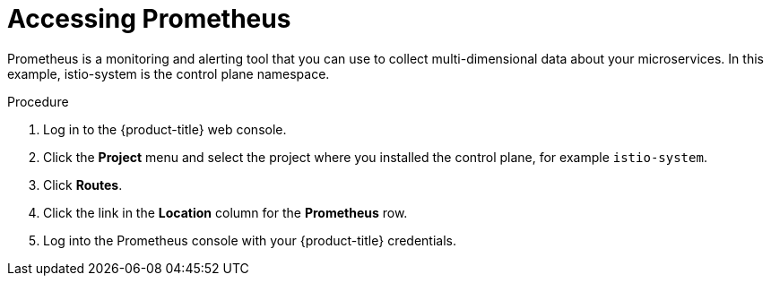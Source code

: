 // Module included in the following assemblies:
//
// * service_mesh/v2x/ossm-observability.adoc

[id="ossm-access-prometheus_{context}"]
= Accessing Prometheus

Prometheus is a monitoring and alerting tool that you can use to collect multi-dimensional data about your microservices. In this example, istio-system is the control plane namespace.

.Procedure

. Log in to the {product-title} web console.

. Click the *Project* menu and select the project where you installed the control plane, for example `istio-system`.

. Click *Routes*.

. Click the link in the *Location* column for the *Prometheus* row.

. Log into the Prometheus console with your {product-title} credentials.
